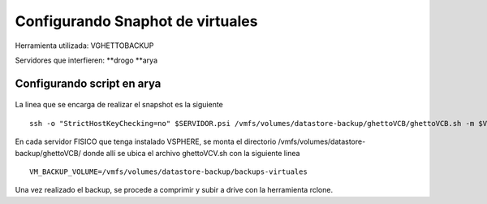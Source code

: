.. Bacula documentation master file, created by
   sphinx-quickstart on Wed Apr 24 11:45:26 2019.
   You can adapt this file completely to your liking, but it should at least
   contain the root `toctree` directive.

Configurando Snaphot de virtuales
======================================

Herramienta utilizada: VGHETTOBACKUP

Servidores que interfieren:
**drogo
**arya


Configurando script en arya
---------------------------


  .. code-block:: bash
    :linenos:

       #!/bin/bash                                                                                                                                                                                                                                  
       cd /srv/docker-persist/rclone-snapshots                                                                                                                                                                                                      
       cd $(dirname $0)                                                                                                                                                                                                                             
       NUMERO_PROCES=15                                                                                                                                                                                                                                                              
       PASSPHRASE="AltaEnElCieloPSIUnAgilaGuerrera132!"                                                                                                                                                                                                                              
       DATE_FILTRO=$(date '+%Y-%m-%d')                                                                                                                                                                                                                                               
       #DATE_FILTRO="2019-02-14"                                                                                                                                                                                                                                                     
                                                                                                                                                                                                                                                                                     
       SERVIDOR=$1                                                                                                                                                                                                                                                                   
       VIRTUAL_DAR_BAJA=$2                                                                                                                                                                                                                                                           
                                                                                                                                                                                                                                                                                     
       function comprimir {                                                                                                                                                                                                                                                          
               #RECORRO LOS VIRTUALES POR SERVIDOR                                                                                                                                                                                                                                   
               for virtual in $(echo $VIRTUAL_DAR_BAJA); do                                                                                                                                                                                                                          
                       echo "$(date) - Comprimiendo $virtual del servidor $SERVIDOR..."                                                                                                                                                                                              
                       #ME FIJO SI LA CARPETA DEL VIRTUAL EXISTE                                                                                                                                                                                                                     
                       echo /drogo-storage/backups-virtuales/$virtual/                                                                                                                                                                                                                                                                                                                            
                       if [ -d /drogo-storage/backups-virtuales/$virtual/ ]; then                                                                                                                                                                                                                                                                                                                 
                               #VERIFICO DENTRO DE LA CARPETA DEL VIRTUAL SI SE ENCUENTRA EL ARCHIVO STATUS.OK PARA SABER SI EL CLONADO DIO OK                                                                                                                                                                                                                                                    
                               for comprimir in $(find /drogo-storage/backups-virtuales/$virtual -type f -name 'STATUS.ok' | grep $DATE_FILTRO | cut -d'/' -f5); do                                                                                                                                                                                                                               
                                       echo "$(date) - Comprimiendo $comprimir con $NUMERO_PROCES procesadores..."                                                                                                                                                                                                                                                                                
                                       tar -cv ./$virtual/$comprimir | pigz -c -p $NUMERO_PROCES > /drogo-storage/comprimidos-bajas/"$virtual"_"$DATE_FILTRO".tar.gz                                                                                                                                                                                                                              
                                       if [ 0 -eq 0 ] ; then                                                                                                                                                                                                                                                                                                                                      
                                       #ENCRIPTO                                                                                                                                                                                                                                                                                                                                                  
                                       echo "$(date) - Encriptando $comprimir "                                                                                                                                                                                                                                                                                                                   
                                       openssl enc -aes-256-cbc -in /drogo-storage/comprimidos-bajas/"$virtual"_"$DATE_FILTRO".tar.gz  -out /drogo-storage/comprimidos-bajas/"$virtual"_"$DATE_FILTRO".tar.gz.cript -k "$PASSPHRASE"                                                                                                                                                              
                                       echo "$(date) - Subiendo"                                                                                                                                                                                                                                                                                                                                  
                                       rclone --transfers=32 --checkers=1 sync -v /drogo-storage/comprimidos-bajas/"$virtual"_"$DATE_FILTRO".tar.gz.cript  backup:/snapshot_virtuales/$virtual"_"$DATE_FILTRO                                                                                                                                                                                     
                                       #VERIFICO QUE SE HAYA SUBIDO CORRECTAMENTE                                                                                                                                                                                                                                                                                                                 
                                               if [ $? -eq 0 ] ; then                                                                                                                                                                                                                                                                                                                             
                                               echo "$(date) - Terminado de subir $comprimir ..."                                                                                                                                                                                                                                                                                                 
                                               else                                                                                                                                                                                                                                                                                                                                               
                                               echo "$(date) - Error al subir $comprimir..."                                                                                                                                                                                                                                                                                                      
                                               fi                                                                                                                                                                                                                                                                                                                                                 
                                       fi                                                                                                                                                                                                                                                                                                                                                         
                               SIZE=$(du -x /drogo-storage/comprimidos-bajas/"$virtual"_"$DATE_FILTRO".tar.gz | awk '{print $1}')                                                                                                                                                                                                                                                                 
                               if [ $? -eq 0 ];then                                                                                                                                                                                                                                                                                                                                               
                                       echo "$(date) - Terminado de comprimir $comprimir ..."                                                                                                                                                                                                                                                                                                     
                                       ####ACA IRIA EL INSERT DEL MYSQL                                                                                                                                                                                                                                                                                                                           
                                       echo "INSERT INTO backups (servidor, dle, fecha, tipoBackup, ubicacion, tipoServidor, size) VALUES ('"$virtual"','"snapshot"','"$DATE_FILTRO"', '"full"','"drive-bajas"', '"snapshot"','"$SIZE"');"  | mysql -h 172.23.15.150 --port 3316 -ubackup-admin -pbackup-admin history_backup                                                                     
                                       rm -rf /drogo-storage/comprimidos-bajas/"$virtual"_"$DATE_FILTRO".tar.gz                                                                                                                                                                                                                                                                                   
                               else                                                                                                                                                                                                                                                                                                                                                               
                                       echo "$(date) - Error al comprimir $comprimir..."                                                                                                                                                                                                                                                                                                          
                               fi                                                                                                                                                                                                                                                                                                                                                                 
                               done                                                                                                                                                                                                                                                                                                                                                               
                       fi
               done
       }
       function backup {
               echo haciendo backup de $SERVIDOR a las $(date)
              ssh -o "StrictHostKeyChecking=no" $SERVIDOR.psi /vmfs/volumes/datastore-backup/ghettoVCB/ghettoVCB.sh -m $VIRTUAL_DAR_BAJA
               if [ $? -eq 0 ];then
               echo "$(date) - Copiado terminado - Empezando a comprimir"
               comprimir
               else
               echo "no se hizo correctamente"
               fi
       }
       if [ -z $SERVIDOR ] && [ -z $VIRTUAL_DAR_BAJA ]; then
       echo faltan variables
       dialog --title "Servidor" --inputbox "En que servidor se aloja el virtual:" 0 0 2>answer
       SERVIDOR=$(<answer)
       dialog --title "Virtual"  --inputbox "Como se llama el virtual:" 0 0 2>answer
       VIRTUAL_DAR_BAJA=$(<answer)
       dialog --title "Subir a Drive??" --backtitle "Sistema de Snapshots by teambackup psinox" --yesno "Subir el backup a drive?" 7 60
       response=$?
       case $response in
          0) SUBIR_A_DRIVE=0;;
          1) SUBIR_A_DRIVE=1;;
          255) echo "[ESC] key pressed.";;
       esac
       clear
       echo el servidor es ----- $name y el virtual $virtual
       fi
       
       echo $SERVIDOR $VIRTUAL_DAR_BAJA
       if [ ! -z $SERVIDOR ] && [ ! -z $VIRTUAL_DAR_BAJA ]; then
       echo "$(date) - Servidor recibido por parametro: $SERVIDOR"
       cd /drogo-storage/backups-virtuales
       mkdir -p /drogo-storage/comprimidos-bajas/
       backup
       fi
       exit 0

La linea que se encarga de realizar el snapshot es la siguiente

::

        ssh -o "StrictHostKeyChecking=no" $SERVIDOR.psi /vmfs/volumes/datastore-backup/ghettoVCB/ghettoVCB.sh -m $VIRTUAL_DAR_BAJA

En cada servidor FISICO que tenga instalado VSPHERE, se monta el directorio /vmfs/volumes/datastore-backup/ghettoVCB/ donde allí se ubica el archivo ghettoVCV.sh con la siguiente linea

:: 

        VM_BACKUP_VOLUME=/vmfs/volumes/datastore-backup/backups-virtuales

Una vez realizado el backup, se procede a comprimir y subir a drive con la herramienta rclone.
